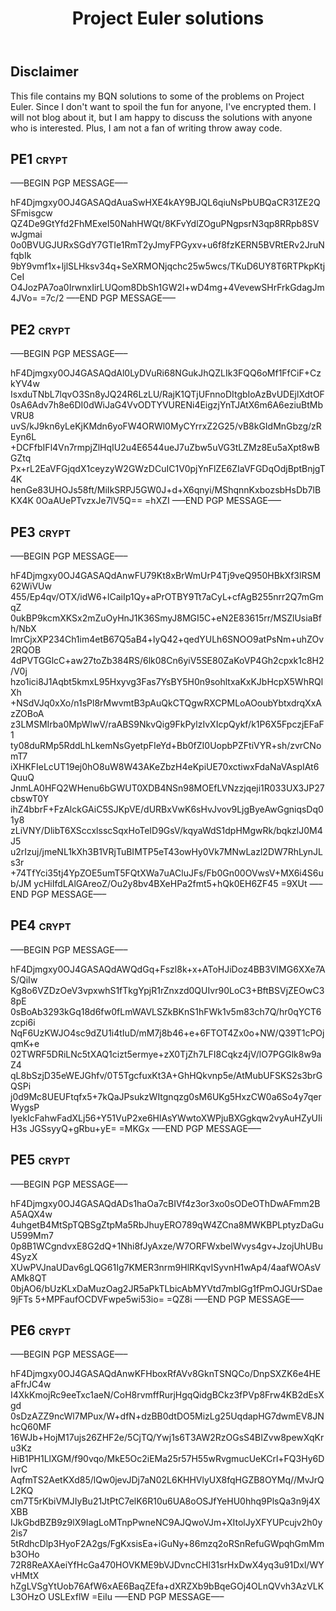 # -*- buffer-auto-save-file-name: nil; -*-
#+TITLE: Project Euler solutions

** Disclaimer

This file contains my BQN solutions to some of the problems on Project Euler.
Since I don't want to spoil the fun for anyone, I've encrypted them. I will not
blog about it, but I am happy to discuss the solutions with anyone who is
interested. Plus, I am not a fan of writing throw away code.

** PE1 :crypt:

-----BEGIN PGP MESSAGE-----

hF4Djmgxy0OJ4GASAQdAuaSwHXE4kAY9BJQL6qiuNsPbUBQaCR31ZE2QSFmisgcw
QZ4De9GtYfd2FhMExeI50NahHWQt/8KFvYdlZOguPNgpsrN3qp8RRpb8SVwJgmai
0o0BVUGJURxSGdY7GTIe1RmT2yJmyFPGyxv+u6f8fzKERN5BVRtERv2JruNfqbIk
9bY9vmf1x+ljlSLHksv34q+SeXRMONjqchc25w5wcs/TKuD6UY8T6RTPkpKtjCeI
O4JozPA7oa0IrwnxIirLUQom8DbSh1GW2l+wD4mg+4VevewSHrFrkGdagJm4JVo=
=7c/2
-----END PGP MESSAGE-----

** PE2 :crypt:

-----BEGIN PGP MESSAGE-----

hF4Djmgxy0OJ4GASAQdAl0LyDVuRi68NGukJhQZLIk3FQQ6oMf1FfCiF+CzkYV4w
IsxduTNbL7lqvO3Sn8yJQ24R6LzLU/RajK1QTjUFnnoDItgbIoAzBvUDEjlXdtOF
0sA6Adv7h8e6DI0dWiJaG4VvODTYVURENi4EigzjYnTJAtX6m6A6eziuBtMbVRU8
uvS/kJ9kn6yLeKjKMdn6yoFW4ORWl0MyCYrrxZ2G25/vB8kGIdMnGbzg/zREyn6L
+DCFfbIFl4Vn7rmpjZlHqIU2u4E6544ueJ7uZbw5uVG3tLZMz8Eu5aXpt8wBGZtq
Px+rL2EaVFGjqdX1ceyzyW2GWzDCuIC1V0pjYnFlZE6ZIaVFGDqOdjBptBnjgT4K
henGe83UHOJs58ft/MiIkSRPJ5GW0J+d+X6qnyi/MShqnnKxbozsbHsDb7lBKX4K
0OaAUePTvzxJe7lV5Q==
=hXZI
-----END PGP MESSAGE-----

** PE3 :crypt:

-----BEGIN PGP MESSAGE-----

hF4Djmgxy0OJ4GASAQdAnwFU79Kt8xBrWmUrP4Tj9veQ950HBkXf3lRSM62WiVUw
455/Ep4qv/OTX/idW6+lCaiIp1Qy+aPrOTBY9Tt7aCyL+cfAgB255nrr2Q7mGmqZ
0ukBP9kcmXKSx2mZuOyHnJ1K36SmyJ8MGI5C+eN2E83615rr/MSZlUsiaBfh/NbX
lmrCjxXP234Ch1im4etB67Q5aB4+lyQ42+qedYULh6SNOO9atPsNm+uhZOv2RQOB
4dPVTGGlcC+aw27toZb384RS/6lk08Cn6yiV5SE80ZaKoVP4Gh2cpxk1c8H2/V0j
hzo1ici8J1Aqbt5kmxL95Hxyvg3Fas7YsBY5H0n9sohltxaKxKJbHcpX5WhRQlXh
+NSdVJq0xXo/n1sPl8rMwvmtB3pAuQkCTQgwRXCPMLoAOoubYbtxdrqXxAzZOBoA
z3LMSMIrba0MpWlwV/raABS9NkvQig9FkPylzIvXIcpQykf/k1P6X5FpczjEFaF1
ty08duRMp5RddLhLkemNsGyetpFIeYd+Bb0fZI0UopbPZFtiVYR+sh/zvrCNomT7
iXHKFIeLcUT19ej0hO8uW8W43AKeZbzH4eKpiUE70xctiwxFdaNaVAspIAt6QuuQ
JnmLA0HFQ2WHenu6bGWUT0XDB4NSn98MOEfLVNzzjqeji1R033UX3JP27cbswT0Y
ihZ4bbrF+FzAlckGAiC5SJKpVE/dURBxVwK6sHvJvov9LjgByeAwGgniqsDq01y8
zLiVNY/DlibT6XSccxlsscSqxHoTeID9GsV/kqyaWdS1dpHMgwRk/bqkzlJ0M4J5
u2rIzuj/jmeNL1kXh3B1VRjTuBIMTP5eT43owHy0Vk7MNwLazl2DW7RhLynJLs3r
+74TfYci35tj4YpZOE5umT5FQtXWa7uACluJFs/Fb0Gn00OVwsV+MX6i4S6ub/JM
ycHiIfdLAlGAreoZ/Ou2y8bv4BXeHPa2fmt5+hQk0EH6ZF45
=9XUt
-----END PGP MESSAGE-----

** PE4 :crypt:

-----BEGIN PGP MESSAGE-----

hF4Djmgxy0OJ4GASAQdAWQdGq+Fszl8k+x+AToHJiDoz4BB3VIMG6XXe7AS/QiIw
Kg8o6VZDzOeV3vpxwhS1fTkgYpjR1rZnxzd0QUIvr90LoC3+BftBSVjZEOwC38pE
0sBoAb3293kGq18d6fw0fLmWAVLSZkBKnS1hFWk1v5m83ch7Q/hr0qYCT6zcpi6i
NqF6UzKWJO4sc9dZU1i4tIuD/mM7j8b46+e+6FTOT4Zx0o+NW/Q39T1cPOjqmK+e
02TWRF5DRiLNc5tXAQ1cizt5ermye+zX0TjZh7LFI8Cqkz4jV/lO7PGGlk8w9aZ4
qL8bSzjD35eWEJGhfv/0T5TgcfuxKt3A+GhHQkvnp5e/AtMubUFSKS2s3brGQSPi
j0d9Mc8UEUFtqfx5+7kQaJPsukzWItgnqzg0sM6UKg5HxzCW0a6So4y7qerWygsP
lyekIcFahwFadXLj56+Y51VuP2xe6HlAsYWwtoXWPjuBXGgkqw2vyAuHZyUIiH3s
JGSsyyQ+gRbu+yE=
=MKGx
-----END PGP MESSAGE-----

** PE5 :crypt:

-----BEGIN PGP MESSAGE-----

hF4Djmgxy0OJ4GASAQdADs1haOa7cBIVf4z3or3xo0sODeOThDwAFmm2BA5AQX4w
4uhgetB4MtSpTQBSgZtpMa5RbJhuyERO789qW4ZCna8MWKBPLptyzDaGuU599Mm7
0p8B1WCgndvxE8G2dQ+1Nhi8fJyAxze/W7ORFWxbelWvys4gv+JzojUhUBu4SyzX
XUwPVJnaUDav6gLQG61Ig7KMER3nrm9HlRKqvISyvnH1wAp4/4aafWOAsVAMk8QT
0bjAO6/bUzKLxDaMuzOag2JR5aPkTLbicAbMYVtd7mblGg1fPmOJGUrSDae9jFTs
5+MPFaufOCDVFwpe5wi53io=
=QZ8i
-----END PGP MESSAGE-----

** PE6 :crypt:

-----BEGIN PGP MESSAGE-----

hF4Djmgxy0OJ4GASAQdAnwKFHboxRfAVv8GknTSNQCo/DnpSXZK6e4HEaFfrJC4w
I4XkKmojRc9eeTxc1aeN/CoH8rvmffRurjHgqQidgBCkz3fPVp8Frw4KB2dEsXgd
0sDzAZZ9ncWl7MPux/W+dfN+dzBB0dtDO5MizLg25UqdapHG7dwmEV8JNhcQ60MF
16WJb+HojM17ujs26ZHF2e/5CjTQ/Ywj1s6T3AW2RzOGsS4BIZvw8pewXqKru3Kz
HiB1PH1LlXGM/f90vqo/MkE5Oc2iEMa25r57H55wRvgmucUeKCrl+FQ3Hy6DIvrC
AqfmTS2AetKXd85/lQw0jevJDj7aN02L6KHHVlyUX8fqHGZB8OYMq//MvJrQL2KQ
cm7T5rKbiVMJIyBu21JtPtC7elK6R10u6UA8oOSJfYeHU0hhq9PlsQa3n9j4XXBB
IJkGbdBZB9z9lX9IagLoMTnpPwneNC9AJQwoVJm+XItolJyXFYUPcujv2h0y2is7
5tRdhcDlp3HyoF2A2gs/FgKxsisEa+iGuNy+86mzq2oRSnRefuGWpqhGmMmb3OHo
72R8ReAXAeiYfHcGa470HOVKME9bVJDvncCHl31srHxDwX4yq3u91Dxl/WYvHMtX
hZgLVSgYtUob76AfW6xAE6BaqZEfa+dXRZXb9bBqeGOj4OLnQVvh3AzVLKL3OHzO
USLExflW
=EiIu
-----END PGP MESSAGE-----

